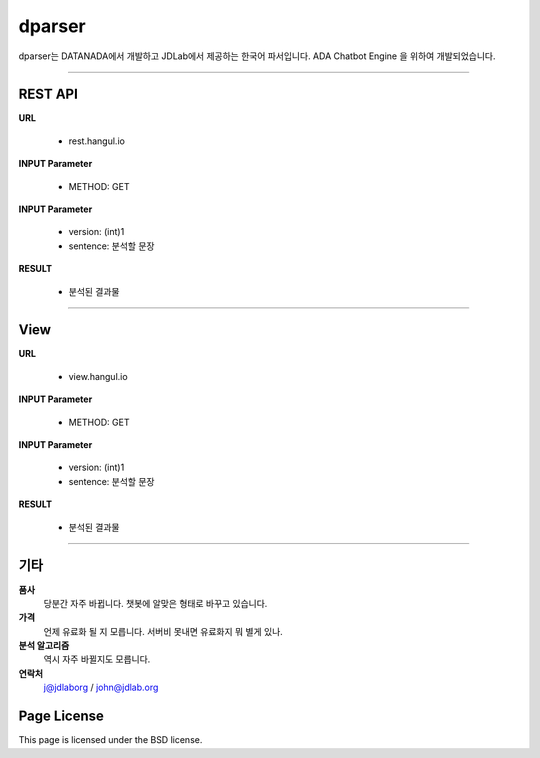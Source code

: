 dparser
========


dparser는 DATANADA에서 개발하고 JDLab에서 제공하는 한국어 파서입니다.
ADA Chatbot Engine 을 위하여 개발되었습니다.


----------

REST API
--------


**URL**

  * rest.hangul.io

**INPUT Parameter**

  * METHOD: GET

**INPUT Parameter**

 * version: (int)1
 * sentence: 분석할 문장

**RESULT**

 * 분석된 결과물


-----------


View
--------


**URL**

  * view.hangul.io

**INPUT Parameter**

  * METHOD: GET

**INPUT Parameter**

 * version: (int)1
 * sentence: 분석할 문장

**RESULT**

 * 분석된 결과물


-----------


기타
------------

**품사**
   당분간 자주 바뀝니다. 챗봇에 알맞은 형태로 바꾸고 있습니다.

**가격**
   언제 유료화 될 지 모릅니다. 서버비 못내면 유료화지 뭐 별게 있나.

**분석 알고리즘**
   역시 자주 바뀔지도 모릅니다.

**연락처**
    j@jdlaborg / john@jdlab.org



Page License
-------

This page is licensed under the BSD license.
